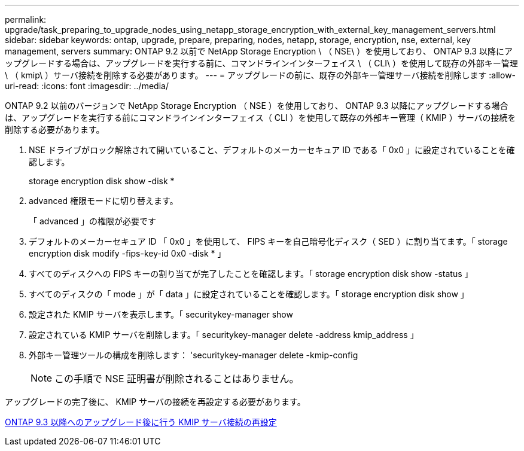 ---
permalink: upgrade/task_preparing_to_upgrade_nodes_using_netapp_storage_encryption_with_external_key_management_servers.html 
sidebar: sidebar 
keywords: ontap, upgrade, prepare, preparing, nodes, netapp, storage, encryption, nse, external, key management, servers 
summary: ONTAP 9.2 以前で NetApp Storage Encryption \ （ NSE\ ）を使用しており、 ONTAP 9.3 以降にアップグレードする場合は、アップグレードを実行する前に、コマンドラインインターフェイス \ （ CLI\ ）を使用して既存の外部キー管理 \ （ kmip\ ）サーバ接続を削除する必要があります。 
---
= アップグレードの前に、既存の外部キー管理サーバ接続を削除します
:allow-uri-read: 
:icons: font
:imagesdir: ../media/


[role="lead"]
ONTAP 9.2 以前のバージョンで NetApp Storage Encryption （ NSE ）を使用しており、 ONTAP 9.3 以降にアップグレードする場合は、アップグレードを実行する前にコマンドラインインターフェイス（ CLI ）を使用して既存の外部キー管理（ KMIP ）サーバの接続を削除する必要があります。

. NSE ドライブがロック解除されて開いていること、デフォルトのメーカーセキュア ID である「 0x0 」に設定されていることを確認します。
+
storage encryption disk show -disk *

. advanced 権限モードに切り替えます。
+
「 advanced 」の権限が必要です

. デフォルトのメーカーセキュア ID 「 0x0 」を使用して、 FIPS キーを自己暗号化ディスク（ SED ）に割り当てます。「 storage encryption disk modify -fips-key-id 0x0 -disk * 」
. すべてのディスクへの FIPS キーの割り当てが完了したことを確認します。「 storage encryption disk show -status 」
. すべてのディスクの「 mode 」が「 data 」に設定されていることを確認します。「 storage encryption disk show 」
. 設定された KMIP サーバを表示します。「 securitykey-manager show
. 設定されている KMIP サーバを削除します。「 securitykey-manager delete -address kmip_address 」
. 外部キー管理ツールの構成を削除します： 'securitykey-manager delete -kmip-config
+

NOTE: この手順で NSE 証明書が削除されることはありません。



アップグレードの完了後に、 KMIP サーバの接続を再設定する必要があります。

xref:task_reconfiguring_kmip_servers_connections_after_upgrading_to_ontap_9_3_or_later.adoc[ONTAP 9.3 以降へのアップグレード後に行う KMIP サーバ接続の再設定]

